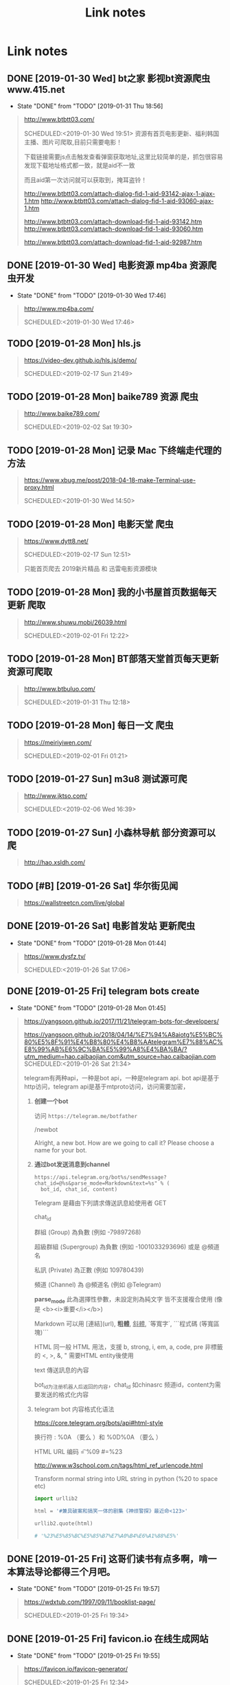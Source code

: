 #+TITLE: Link notes
* Link notes

** DONE [2019-01-30 Wed] bt之家 影视bt资源爬虫 www.415.net
   CLOSED: [2019-01-31 Thu 18:56]
   - State "DONE"       from "TODO"       [2019-01-31 Thu 18:56]
  #+BEGIN_QUOTE
  http://www.btbtt03.com/ 

  SCHEDULED:<2019-01-30 Wed 19:51>
  资源有首页电影更新、福利韩国主播、图片可爬取,目前只需要电影！

  下载链接需要js点击触发查看弹窗获取地址,这里比较简单的是，抓包很容易发现下载地址格式都一致，就是aid不一致

  而且aid第一次访问就可以获取到，掩耳盗铃！

  http://www.btbtt03.com/attach-dialog-fid-1-aid-93142-ajax-1-ajax-1.htm
  http://www.btbtt03.com/attach-dialog-fid-1-aid-93060-ajax-1.htm

  http://www.btbtt03.com/attach-download-fid-1-aid-93142.htm
  http://www.btbtt03.com/attach-download-fid-1-aid-93060.htm

  http://www.btbtt03.com/attach-download-fid-1-aid-92987.htm
  
  
  #+END_QUOTE

** DONE [2019-01-30 Wed] 电影资源 mp4ba 资源爬虫开发
   CLOSED: [2019-01-30 Wed 17:46]
   - State "DONE"       from "TODO"       [2019-01-30 Wed 17:46]
  #+BEGIN_QUOTE
  http://www.mp4ba.com/ 

  SCHEDULED:<2019-01-30 Wed 17:46>
  
  #+END_QUOTE

** TODO [2019-01-28 Mon] hls.js 
  #+BEGIN_QUOTE
  https://video-dev.github.io/hls.js/demo/ 

  SCHEDULED:<2019-02-17 Sun 21:49>
  
  #+END_QUOTE

** TODO [2019-01-28 Mon] baike789 资源 爬虫
  #+BEGIN_QUOTE
  http://www.baike789.com/ 

  SCHEDULED:<2019-02-02 Sat 19:30>
  
  #+END_QUOTE

** TODO [2019-01-28 Mon] 记录 Mac 下终端走代理的方法
  #+BEGIN_QUOTE
  https://www.xbug.me/post/2018-04-18-make-Terminal-use-proxy.html 

  SCHEDULED:<2019-01-30 Wed 14:50>
  
  #+END_QUOTE

** TODO [2019-01-28 Mon] 电影天堂 爬虫
  #+BEGIN_QUOTE
  https://www.dytt8.net/ 

  SCHEDULED:<2019-02-17 Sun 12:51>
  
  只能首页爬去 2019新片精品 和 迅雷电影资源模块
  
  #+END_QUOTE

** TODO [2019-01-28 Mon] 我的小书屋首页数据每天更新 爬取
  #+BEGIN_QUOTE
  http://www.shuwu.mobi/26039.html 

  SCHEDULED:<2019-02-01 Fri 12:22>
  
  #+END_QUOTE

** TODO [2019-01-28 Mon] BT部落天堂首页每天更新资源可爬取
  #+BEGIN_QUOTE
  http://www.btbuluo.com/ 

  SCHEDULED:<2019-01-31 Thu 12:18>
  
  #+END_QUOTE

** TODO [2019-01-28 Mon] 每日一文 爬虫
  #+BEGIN_QUOTE
  https://meiriyiwen.com/ 

  SCHEDULED:<2019-02-01 Fri 01:21>
  
  #+END_QUOTE

** TODO [2019-01-27 Sun] m3u8 测试源可爬
  #+BEGIN_QUOTE
  http://www.jktso.com/ 

  SCHEDULED:<2019-02-06 Wed 16:39>
  
  #+END_QUOTE

** TODO [2019-01-27 Sun] 小森林导航 部分资源可以爬
   SCHEDULED: <2019-02-02 Sat>
  #+BEGIN_QUOTE
  http://hao.xsldh.com/ 

  
  #+END_QUOTE

** TODO [#B] [2019-01-26 Sat] 华尔街见闻
   SCHEDULED: <2019-01-31 Thu>
  #+BEGIN_QUOTE
  https://wallstreetcn.com/live/global 

  
  #+END_QUOTE

** DONE [2019-01-26 Sat] 电影首发站 更新爬虫
   CLOSED: [2019-01-28 Mon 01:44]
   - State "DONE"       from "TODO"       [2019-01-28 Mon 01:44]
  #+BEGIN_QUOTE
  https://www.dysfz.tv/ 

  SCHEDULED:<2019-01-26 Sat 17:06>
  
  #+END_QUOTE
** DONE [2019-01-25 Fri] telegram bots create
   CLOSED: [2019-01-28 Mon 01:45]
   - State "DONE"       from "TODO"       [2019-01-28 Mon 01:45]
  #+BEGIN_QUOTE
  https://yangsoon.github.io/2017/11/21/telegram-bots-for-developers/ 

  https://yangsoon.github.io/2018/04/14/%E7%94%A8aiotg%E5%BC%80%E5%8F%91%E4%B8%80%E4%B8%AAtelegram%E7%88%AC%E8%99%AB%E6%9C%BA%E5%99%A8%E4%BA%BA/?utm_medium=hao.caibaojian.com&utm_source=hao.caibaojian.com
  SCHEDULED:<2019-01-26 Sat 21:34>

  
  telegram有两种api，一种是bot api，一种是telegram api.
  bot api是基于http访问，telegram api是基于mtproto访问，访问需要加密，

  

1. *创建一个bot*

  访问 =https://telegram.me/botfather=

  /newbot 

  Alright, a new bot. How are we going to call it? Please choose a name for your bot.
2. *通过bot发送消息到channel*
   
   =https://api.telegram.org/bot%s/sendMessage?chat_id=@%s&parse_mode=Markdown&text=%s" % (
   bot_id, chat_id, content)=
   
   Telegram 是藉由下列請求傳送訊息給使用者 GET 

   chat_id

   群組 (Group) 為負數 (例如 -79897268)

   超級群組 (Supergroup) 為負數 (例如 -1001033293696) 或是 @頻道名

   私訊 (Private) 為正數 (例如 109780439)

   頻道 (Channel) 為 @頻道名 (例如 @Telegram)

   *parse_mode* 此為選擇性參數，未設定則為純文字 皆不支援複合使用 (像是 <b><i>重要</i></b>)

   Markdown 可以用 [連結](url), *粗體*, _斜體_, `等寬字`, ```程式碼 (等寬區塊)``` 
   
   HTML 同一般 HTML 用法，支援 b, strong, i, em, a, code, pre 非標籤的 <, >, &, " 需要HTML entity後使用

   text 傳送訊息的內容

   bot_id为注册机器人后返回的内容，chat_id 如chinasrc 频道id，content为需要发送的格式化内容
   
3. telegram bot 内容格式化语法   

   https://core.telegram.org/bots/api#html-style

   换行符 :  %0A （要么 \n）和 %0D%0A （要么 \r\n）

   HTML URL 编码 \t = %09  #=%23
   

   http://www.w3school.com.cn/tags/html_ref_urlencode.html

   
   Transform  normal string into  URL string in python (%20 to space etc)
   
   #+BEGIN_SRC python
   import urllib2

   html = '#兼具破案和搞笑一体的剧集《神烦警探》最近命<123>'

   urllib2.quote(html)

   # '%23%E5%85%BC%E5%85%B7%E7%A0%B4%E6%A1%88%E5%'
   #+END_SRC


   
   
   
    

    
  
  #+END_QUOTE

** DONE [2019-01-25 Fri]  这哥们读书有点多啊，啃一本算法导论都得三个月吧。
   CLOSED: [2019-01-25 Fri 19:57]
   - State "DONE"       from "TODO"       [2019-01-25 Fri 19:57]
  #+BEGIN_QUOTE
  https://wdxtub.com/1997/09/11/booklist-page/ 

  SCHEDULED:<2019-01-25 Fri 19:34>
  
  #+END_QUOTE

** DONE [2019-01-25 Fri] favicon.io 在线生成网站
   CLOSED: [2019-01-25 Fri 19:55]
   - State "DONE"       from "TODO"       [2019-01-25 Fri 19:55]
  #+BEGIN_QUOTE

  https://favicon.io/favicon-generator/ 

  SCHEDULED:<2019-01-25 Fri 12:34>
  
  #+END_QUOTE

** TODO [2019-01-24 Thu] orgmode 博客配置文章
  #+BEGIN_QUOTE
  http://www.langdebuqing.com/emacs%20notebook/%E6%90%AD%E5%BB%BA%E6%88%91%E7%9A%84%E7%AC%94%E8%AE%B0%E7%B3%BB%E7%BB%9F.html 

  SCHEDULED:<2019-02-03 Sun 17:19>
  

  #+END_QUOTE

** TODO [2019-01-23 Wed] Jinja2 模板语言
   SCHEDULED: <2019-01-30 Wed>
  #+BEGIN_QUOTE
  https://www.kancloud.cn/manual/jinja2/70423 

  
  #+END_QUOTE

** DONE [2019-01-23 Wed] yasnippet 创建模板学习
   CLOSED: [2019-01-23 Wed 16:47]
   - State "DONE"       from "TODO"       [2019-01-23 Wed 16:47]
  #+BEGIN_QUOTE
  https://github.com/joaotavora/yasnippet 

  SCHEDULED:<2019-01-23 Wed 12:09>
  
  yasnippet official snippet collections
  
  https://github.com/AndreaCrotti/yasnippet-snippets
  
  #+END_QUOTE

** DONE [2019-01-23 Wed] emacs 中英文字体配置文章 
   CLOSED: [2019-01-23 Wed 16:47]
   - State "DONE"       from "TODO"       [2019-01-23 Wed 16:47]
  #+BEGIN_QUOTE
  http://zhuoqiang.me/torture-emacs.html 

  SCHEDULED:<2019-01-23 Wed 11:51>
  
  #+END_QUOTE

** TODO [2019-01-18 Fri] Jabber.el  an XMPP client for Emacs
  #+BEGIN_QUOTE
  https://www.emacswiki.org/emacs/JabberEl 

  https://zhuanlan.zhihu.com/p/43449986
  SCHEDULED:<2019-01-28 Mon 12:00>
  
  #+END_QUOTE

** TODO [2019-01-18 Fri] common lisp 简体中文
   SCHEDULED: <2019-01-30 Wed>

  #+BEGIN_QUOTE
  https://acl.readthedocs.io/en/latest/zhCN/index.html 

  
  #+END_QUOTE

** DONE [2019-01-16 Wed] 不错的es查询语句分析
   CLOSED: [2019-01-23 Wed 16:23]
   - State "DONE"       from "TODO"       [2019-01-23 Wed 16:23]
  #+BEGIN_QUOTE
  https://www.cnblogs.com/elaron/p/7699623.html 

  SCHEDULED:<2019-01-19 Sat 11:36>
  
  #+END_QUOTE

** DONE [2019-01-15 Tue] fluentd plugins 
   CLOSED: [2019-01-15 Tue 19:33]
   - State "DONE"       from "TODO"       [2019-01-15 Tue 19:33]
  #+BEGIN_QUOTE
  https://www.fluentd.org/plugins 

  fluentd regular expression editor

  http://fluentular.herokuapp.com/

  #+BEGIN_SRC python
  ^\[(?<date>[^ ]* [^\,]*)\]\[(?<log_level>.*)\]\[(?<client_ip>.*)\]\[(?<auth_key>.*)\]\[(?<uri>.*)\]\[(?<http_method>.*)\]\[(?<query_data>.*)\]\[(?<file>[^\:]*)\: (?<line>\d+)\: (?<func>\S+)\] - \[(?<msg>.*)\]$

  [2019-01-15 19:03:28 +0800][INFO][ client_ip][auth_key][uri][http_method][query_data][/usr/lib/python2.7//_internal.py: 88: _log] - [172.24.67.146 - - [15/Jan/2019 19:03:28] "POST //1.1" 200 -]

  format='[%(asctime)s][%(levelname)s]' +
  '[ client_ip][auth_key][uri][http_method][query_data]' +
  '[%(pathname)s: %(lineno)s: %(funcName)s] - [%(message)s]',


  #+END_SRC

  - *debug*

    : vim /opt/td-agent/embedded/lib/ruby/gems/2.4.0/gems/fluent-plugin-kafka-0.7.4/lib/fluent/plugin/out_kafka_buffered.rb

    334的trace 改成warn,来查看匹配日志

  SCHEDULED:<2019-01-25 Fri 15:02>
  
  #+END_QUOTE

** DONE [2019-01-15 Tue] install virtualbox in mac 
   CLOSED: [2019-01-15 Tue 12:38]
   - State "DONE"       from "TODO"       [2019-01-15 Tue 12:38]
  #+BEGIN_QUOTE
  https://www.virtualbox.org/wiki/Downloads 

  SCHEDULED:<2019-01-15 Tue 10:54>

  - support usb2.0 and usb3.0

    VirtualBox 6.0.0 Oracle VM VirtualBox Extension Pack

  - install winxp

    iso download : https://msdn.itellyou.cn/
    
    MRX3F-47B9T-2487J-KWKMF-RPWBY
  
  #+END_QUOTE

** DONE python gevent learn
   CLOSED: [2019-01-13 Sun 04:43]
   - State "DONE"       from "TODO"       [2019-01-13 Sun 04:43]
  #+BEGIN_QUOTE
  http://sdiehl.github.io/gevent-tutorial/ 

  

  SCHEDULED:<2019-01-13 Sun 03:15>
  
  #+END_QUOTE

** DONE 如何使用org-mode 添加音乐专辑
   CLOSED: [2019-01-24 Thu 12:22]
   - State "DONE"       from "TODO"       [2019-01-24 Thu 12:22] \\
     还是需要通过channel分享,最快捷的消息,才是最有价值的消息
  #+BEGIN_QUOTE
  https://orgmode.org/manual/Property-syntax.html 

  SCHEDULED:<2019-01-23 Wed 01:55>
  
  #+END_QUOTE

** TODO hackthebox 邀请码
  #+BEGIN_QUOTE
  https://www.hackthebox.eu/ 

  SCHEDULED:<2019-05-16 Wed 19:27>
  

  #+END_QUOTE

** DONE problem-solving-with-algorithms-and-data-structure-using-python 
   CLOSED: [2019-01-14 Mon 10:07]
  #+BEGIN_QUOTE
  https://facert.gitbooks.io/python-data-structure-cn/ 

  SCHEDULED:<2019-01-13 Sat 14:38>
  
  #+END_QUOTE

** TODO flask 系列
  #+BEGIN_QUOTE
  https://foofish.net/flask-resource.html 

  
  #+END_QUOTE

** DONE aria2 配置
   CLOSED: [2019-01-11 Fri 11:24]
   - State "DONE"       from "TODO"       [2019-01-11 Fri 11:24]
  #+BEGIN_QUOTE
  https://github.com/ngosang/trackerslist 

  https://aria2.github.io/manual/en/html/aria2c.html#options

  SCHEDULED:<2019-01-11 Fri 10:40>

  
  
  ~/.aria2 创建文件

  aria2.log （日志，空文件就行）

  aria2.session （下载历史，空文件就行）

  aria2.conf （配置文件）

  HideRun.vbs （隐藏cmd窗口运行用到的）

  : aria2c --enable-rpc --rpc-listen-all

  *dht* 

  找个热门种子(千万建议是种子，而不是磁力链接)，然后下一波，挂着做种，过几个小时后退出Aria2，
  或者等Aria2会话自动保存，你会发现dht.dat从空文件变成有数据了
  
  #+END_QUOTE

** DONE mac 系统文件过大
   CLOSED: [2019-01-11 Fri 11:11]

   - State "DONE"       from "TODO"       [2019-01-11 Fri 11:11]
  #+BEGIN_QUOTE
  https://blog.csdn.net/hu434587115/article/details/72874811 

  SCHEDULED:<2019-01-11 Fri 10:27>

  1. 清理应用缓存文件（8G）
  
     rm -rf ~/Library/Caches/*


     
  
  #+END_QUOTE

** DONE sync + bt source
   CLOSED: [2019-01-15 Tue 12:39]
   - State "DONE"       from "TODO"       [2019-01-15 Tue 12:39]
  #+BEGIN_QUOTE
  http://wherebt.com/ 

  SCHEDULED:<2019-01-15 Tue 22:03>
  
  #+END_QUOTE

** TODO 小米路由配置aria2
   :PROPERTIES:
   :END:
  #+BEGIN_QUOTE
  https://www.jianshu.com/p/a23330cf8ee8 

  SCHEDULED:<2019-01-29 Tue 11:58>
  
  #+END_QUOTE

** DONE pyim 中文库和中文字体配置
   CLOSED: [2019-01-13 Sun 00:21]
   - State "DONE"       from "TODO"       [2019-01-13 Sun 00:21]
  #+BEGIN_QUOTE
  https://github.com/redguardtoo/emacs.d#saveload-windows-layout 

  下载pyim个人字典后 c-\\ 来回切换输入中英文真的很方便
  
  唯一需要做的就是记住pyim的快捷键

  SCHEDULED:<2019-01-12 Thu 16:56>
  
  #+END_QUOTE

** TODO exwm 能否支持管理mpv和pdf阅读

  #+BEGIN_QUOTE
  https://wiki.archlinux.org/index.php/EXWM 

  SCHEDULED:<2019-01-29 Wed 16:42>
  
  #+END_QUOTE

** DONE 端口转发
   CLOSED: [2019-01-23 Wed 17:48] SCHEDULED: <2019-01-23 Wed>
   - State "DONE"       from "TODO"       [2019-01-23 Wed 17:48]

#+BEGIN_QUOTE

   https://mp.weixin.qq.com/s/8HeeDC5x5xozElN8GzQLLw 

   #+ATTR_HTML: :width 60% :height 60% 
   [[file:images/screenshot/20190123165958.png]]
  
   *三种端口转发的方法,socat,iptables,ssh*
  
   socat是一个很强大的socket工具，这里我们拿来做端口转向，需要在B机器上运行：

   : socat -d -d TCP4-LISTEN:8080,reuseaddr,fork,su=nobody TCP4:c_ip:80

   这样，我们通过A访问B的8080端口的时候，就会访问到C的80端口了，如图上半部分所示

   iptables是大名鼎鼎的linux下的防火墙，也可以做端口转向，在B机器上运行：
  
   : iptables -t nat -A PREROUTING -d b_ip -p tcp --dport 80 -j DNAT --to-destination c_ip:8080
 
   : iptables -t nat -A POSTROUTING -d c_ip -p tcp --dport 8080 -j SNAT --to--source b_ip

   ssh就不多说了，对应的场景是图上最下面的部分，需要在B上ssh登录C，中间创建一个转发隧道：

   : ssh -gfNL 8080:d_ip:80 root@c_ip

#+END_QUOTE

** DONE pyim 拼音输入法
   CLOSED: [2019-01-18 Fri 11:11]
   - State "DONE"       from "TODO"       [2019-01-18 Fri 11:11]
  #+BEGIN_QUOTE
  
  https://github.com/tumashu/pyim#org4a82653 

  SCHEDULED:<2019-01-17 Thu 14:20>
  
  #+BEGIN_VERSE
  C-n 或 M-n 或 + 或 .	向下翻页
  C-p 或 M-p 或 - 或 ,	向上翻页
  C-f	选择下一个备选词
  C-b	选择上一个备选词
  SPC	确定输入
  RET 或 C-m	字母上屏
  C-c	取消输入
  C-g	取消输入并保留已输入的中文
  TAB	模糊音调整
  DEL 或 BACKSPACE	删除最后一个字符
  C-DEL 或 C-BACKSPACE	删除最后一个拼音
  M-DEL 或 M-BACKSPACE	删除最后一个拼音
  #+END_VERSE

  #+END_QUOTE

** TODO  尾递归 DECORATOR 
   SCHEDULED: <2019-01-24 Thu>
  #+BEGIN_QUOTE
  http://code.activestate.com/recipes/474088-tail-call-optimization-decorator/ 

  
  #+END_QUOTE

** TODO emacs video playlist

  #+BEGIN_QUOTE
  https://www.zhihu.com/question/20239473 

  SCHEDULED:<2019-01-26 Sun 04:50>
  
  #+END_QUOTE

** DONE A Screencast Video About Advanced Featurs of Emacs Org Mode
   CLOSED: [2019-01-28 Mon 01:46]
   - State "DONE"       from "TODO"       [2019-01-28 Mon 01:46]
  #+BEGIN_QUOTE
  https://karl-voit.at/2018/12/08/niklas-carlsson-video/ 

  SCHEDULED:<2019-01-27  04:35>
  
  #+END_QUOTE

** DONE emacs learn video list
   CLOSED: [2019-01-28 Mon 01:46]
   - State "DONE"       from "TODO"       [2019-01-28 Mon 01:46]
  #+BEGIN_QUOTE
  http://emacslife.com/videos.html 

  SCHEDULED:<2019-01-27 Mon 04:33>
  
  #+END_QUOTE

** UNDO elfeed Emacs Web Feed Reader
   CLOSED: [2019-01-23 Wed 16:38]
   - State "UNDO"       from "TODO"       [2019-01-23 Wed 16:38] \\
     目前没有rss强烈需求
  #+BEGIN_QUOTE
  https://github.com/skeeto/elfeed 

  SCHEDULED:<2019-01-21 Tue 01:43>
  
  #+END_QUOTE

** UNDO Sacha Chua emacs news 
   CLOSED: [2019-01-23 Wed 16:39]
   - State "UNDO"       from "TODO"       [2019-01-23 Wed 16:39]
  #+BEGIN_QUOTE
  http://sachachua.com/blog/ 

  SCHEDULED:<2019-01-27 16:02>
  
  #+END_QUOTE

** DONE Using Emacs Series
   CLOSED: [2019-01-23 Wed 16:23]
   - State "DONE"       from "TODO"       [2019-01-23 Wed 16:23]
  #+BEGIN_QUOTE
  https://cestlaz.github.io/stories/emacs/ 

  SCHEDULED:<2019-01-19 Sun 14:52>
  
  #+END_QUOTE

** DONE Swaroop, The Dreamer 
   CLOSED: [2019-01-15 Tue 12:38]
   - State "DONE"       from "TODO"       [2019-01-15 Tue 12:38]
  #+BEGIN_QUOTE
  https://swaroopch.com/about/ 

  SCHEDULED:<2019-01-15 Sat 12:35>
  
  #+END_QUOTE

** DONE Sams Teach Yourself Emacs in 24 Hours                                
   CLOSED: [2019-01-24 Thu 12:29]
   :PROPERTIES:
   :LAST_REPEAT: [2019-01-24 Thu 12:28]
   :END:

   - State "DONE"       from "TODO"       [2019-01-24 Thu 12:29]
  #+BEGIN_QUOTE
  http://www.emacs.uniyar.ac.ru/doc/em24h/ 

  SCHEDULED:<2019-01-25 Fri 00:00>
  
  #+END_QUOTE

** DONE emacs python ide config
   CLOSED: [2019-01-23 Wed 16:10]
   - State "DONE"       from "TODO"       [2019-01-23 Wed 16:10]
  #+BEGIN_QUOTE
  https://steelkiwi.com/blog/emacs-configuration-working-python/ 

  https://github.com/Nanue1/dot-emacs 

  SCHEDULED:<2019-01-24 Fri 21:41>

   anaconda-mode 是 spacemacs 使用的跳转module

   https://kevinjiang.info/2018/03/20/Emacs%E4%B8%8BPython%E5%BC%80%E5%8F%91%E9%85%8D%E7%BD%AE/

   https://github.com/proofit404/anaconda-mode

   M-.	anaconda-mode-find-definitions	跳转到定义处。如果不使用anaconda-mode，则是绑定到elpy的elpy-goto-definition，elpy有时候工作得不是很好

   M-?	anaconda-mode-show-doc	在另外一个window中显示光标当前所在位置符号的文档

   M-,	anaconda-mode-find-assignments	跳转到变量赋值位置

   M-r	anaconda-mode-find-references	在另外一个window中显示光标当前所在位置变量的所有引用

   M-*	anaconda-mode-go-back	返回上一个位置

   
  
  #+END_QUOTE

** DONE approach for structuring a Flask RESTPlus web application 
   CLOSED: [2019-01-15 Tue 10:48]
   - State "DONE"       from "TODO"       [2019-01-15 Tue 10:48]
  #+BEGIN_QUOTE
  https://medium.freecodecamp.org/structuring-a-flask-restplus-web-service-for-production-builds-c2ec676de563 

  SCHEDULED:<2018-12-31 Mon 21:17>
  
  #+END_QUOTE

** TODO python黑魔法---上下文管理器 contextor
  #+BEGIN_QUOTE
  https://www.jianshu.com/p/d53449f9e7e0 

  SCHEDULED:<2019-01-01 Tue 15:15>
  
  #+END_QUOTE

** DONE python 进阶
   CLOSED: [2019-01-11 Fri 12:41] SCHEDULED: <2019-01-09 Wed>
   :PROPERTIES:
   :LAST_REPEAT: [2019-01-09 Wed 14:00]
   :END:
   - State "DONE"       from "TODO"       [2019-01-11 Fri 12:41]
   - State "DONE"       from "TODO"       [2019-01-09 Wed 14:00]
  #+BEGIN_QUOTE
  https://eastlakeside.gitbooks.io/interpy-zh/content/context_managers/handle_exception.html 

  
  #+END_QUOTE

** DONE telegram Proxy sponsor channel set
   CLOSED: [2018-12-31 Mon 14:05]
   - State "DONE"       from "TODO"       [2018-12-31 Mon 14:05]
  #+BEGIN_QUOTE

  
  https://blog.jazinbaz.in/en/2018/06/creating-your-own-official-mtproto-proxy-with-channel-promotion-very-easy-way.html 

  https://github.com/p1ratrulezzz/MTProxy-1

  https://hub.docker.com/r/telegrammessenger/proxy/
  
  作者配置mtpro代理思路不错

  : echo "ulimit -SHn 1048576" >> /etc/rc.local

  sock连接过多导致mtpro代理无法正常转发，可以调大文件句柄

  Proxy sponsor channel set :
  
  
  利用Telegram bot @MTProxybot,按照提示说明一步一步配置,等待一小时即可
  
  =newproxy=

  =myproxies=

  =edit promotion=

  个人搭建公益代理: 

  =https://t.me/proxy?server=139.180.192.255&port=443&secret=62b1466f8b1860fd9d2c80f5585971c6=

  


  
  
  
  
  DEADLINE:<2018-12-31 Mon 12:13>
  
  #+END_QUOTE

** TODO flask  源码解读
  #+BEGIN_QUOTE
  https://amberno1111.github.io/tags/Flask/ 

 SCHEDULED: <2018-12-30 ++1d Sun 19:48>
  
  #+END_QUOTE

** UNDO 添加github搜索快捷键辅助github pomodoro task
   CLOSED: [2018-12-31 Mon 14:05]
   - State "UNDO"       from "TODO"       [2018-12-31 Mon 14:05]
  #+BEGIN_QUOTE
  https://github.com/topics/flask

  DEADLINE:<2018-12-31 Mon 16:55>
  
  #+END_QUOTE

** DONE Python 博客文章知识点不错
   CLOSED: [2019-01-23 Wed 16:24] SCHEDULED: <2019-01-19 Wed>
   :PROPERTIES:
   :LAST_REPEAT: [2019-01-09 Wed 13:59]
   :END:
   - State "DONE"       from "TODO"       [2019-01-23 Wed 16:24]
   - State "DONE"       from "TODO"       [2019-01-09 Wed 13:59]
  #+BEGIN_QUOTE
  https://wdxtub.com/2016/03/24/thinking-in-python/
  
  #+END_QUOTE

** DONE python pomodoro task
   CLOSED: [2019-01-13 Sun 00:32] SCHEDULED: <2019-01-10 Thu>
   :PROPERTIES:
   :LAST_REPEAT: [2019-01-09 Wed 14:01]
   :END:
   - State "DONE"       from "TODO"       [2019-01-13 Sun 00:32]
   - State "DONE"       from "TODO"       [2019-01-09 Wed 14:01]
   - State "DONE"       from "TODO"       [2018-12-30 Sun 15:05]
   - State "TODO"       from "DONE"       [2018-12-30 Sun 15:04]
   - State "DONE"       from "TODO"       [2018-12-30 Sun 14:35]
   - State "DONE"       from "TODO"       [2018-12-29 Sat 19:49]
  #+BEGIN_QUOTE
  https://zhuanlan.zhihu.com/p/32818342
  https://zhuanlan.zhihu.com/p/42628522
  #+END_QUOTE
** DONE github pomodoro task
   CLOSED: [2019-01-04 Fri 10:50] SCHEDULED: <2018-12-31 Mon>
   :PROPERTIES:
   :LAST_REPEAT: [2018-12-30 Sun 15:09]
   :END:
   - State "DONE"       from "TODO"       [2019-01-04 Fri 10:50]
   - State "DONE"       from "TODO"       [2018-12-30 Sun 15:09]
   - State "DONE"       from "TODO"       [2018-12-29 Sat 19:50]
   - State "DONE"       from "TODO"       [2018-12-29 Sat 12:02]
  #+BEGIN_QUOTE
  https://github.com/Nanue1
  
  #+END_QUOTE

** DONE 抽时间研究下这位老大爷的emacs博客
   CLOSED: [2019-01-15 Tue 10:47] SCHEDULED: <2019-01-14 Fri>
   - State "DONE"       from "TODO"       [2019-01-15 Tue 10:47] \\
     about 的联系方式写的不错 irc
   #+BEGIN_QUOTE
   https://hack.org/mc/blog/pomodoro.html
   #+END_QUOTE

** DONE 研究下人生发财靠康波 理论 
   CLOSED: [2018-12-26 Wed 18:06] DEADLINE: <2018-12-27 Thu>
   - State "DONE"       from "TODO"       [2018-12-26 Wed 18:06]
     #+BEGIN_QUOTE
     https://zhuanlan.zhihu.com/p/30688238
     [2018-12-25 Tue 16:19]
     康德拉季耶夫周期：1926年俄国经济学家康德拉季耶夫提出的一种为期50-60年的经济周期。

     踏准经济周期才能更容易逆袭，老铁你听懂了吗？

     五、对于未来投资的建议

     1、在未来的投资目标：

     未来五年是资产的下降期，这个时候大家尽量持有流动性好的资产，而不要持有流动性不好的资产。资产要求：
     第一目标是保值，第二是流动性。这两个是未来五年大家在投资时应该注意的一个最核心的问题。

     2、现状预测：

     2019年是中国经济的最差年景，在另一套理论中也是可以解释的。所以美元现在还没有到达这波牛市的高点，这
     波高点应该在明年中期。明年上半年美国也会出现滞胀，那时候美联储会连续加息，流动性会出问题，美国经济
     掉头往下，通胀掉头往下，就会出现经济的调整。这就是2017年的中期可以看到的。

     3、风险控制：
     
     2018年到2019年是康波周期的万劫不复之年，60年当中的最差阶段，所以一定要控制18、19年的风险。在此之前
     做好充分的现金准备，现在可以发债，五年之后还有现金。

     4、人生规划：2016年至2017年卖掉投资性房地产和新三板股权，买进黄金，休假两年，2019年重新开始。

     五色土认为：在休假的两年中，人可以休息，资金可以继续赚取不动产抵押理财利息。
     #+END_QUOTE

** DONE 豆瓣评分9.0以上专辑聆听
   CLOSED: [2019-01-15 Tue 12:39]
   :PROPERTIES:
   :LAST_REPEAT: [2019-01-13 Sun 00:48]
   :END:
   - State "DONE"       from "TODO"       [2019-01-15 Tue 12:39]
   - State "DONE"       from "TODO"       [2019-01-13 Sun 00:48] \\
     Inside Llewyn Davis

     1. Hang Me, Oh Hang Me - By Oscar Isaac
     2. Fare Thee Well (Dink's Song) - By Marcus Mumford & Oscar Isaac
     3. The Last Thing on My Mind - By Stark Sands With Punch Brothers
     4. Five Hundred Miles - By Justin Timberlake, Carey Mulligan & Stark Sands
     5. Please Mr. Kennedy - By Justin Timberlake, Oscar Isaac & Adam Driver
     6. Green, Green Rocky Road - By Oscar Isaac
     7. The Death of Queen Jane - By Oscar Isaac
     8. The Roving Gambler (With The Down Hill Strugglers) - By John Cohen
     9. The Shoals of Herring (With Punch Brothers) - By Oscar Isaac
     10. The Auld Triangle - By Chris Thile, Chris Eldridge, Marcus Mumford, Justin Timberlake & Gabe Witcher
     11. The Storms Are on the Ocean - By Nancy Blake
     12. Fare Thee Well (Dink's Song) - By Oscar Isaac
     13. Farewell (unreleased studio version) - By Bob Dylan
     14. Green, Green Rocky Road - By Dave Van Ronk
     
   #+BEGIN_QUOTE
   SCHEDULED: <2019-01-15 Tue .1w>
   :PROPERTIES:
   :LAST_REPEAT: [2018-12-25 Tue 13:14]
   :END:
   - State "DONE"       from "TODO"       [2018-12-25 Tue 13:14] \\
     专辑：我去2000年
     
     曲目 
     
     1. NEW BOY
     2. 妈妈，我..
     3. 在希望的田野上
     4. 那些花儿
     5. 我去2000年
     6. 旅途
     7. 别，千万别
     8. 白桦树
     9. 活着
     10. 召唤
     11. 九月
     12. 火车开往冬天
   https://www.douban.com/doulist/241262/?start=0&sort=seq&playable=0&sub_type=
 
   [2018-12-25 Tue 11:54]
   #+END_QUOTE

** DONE spacemacs rocks git  config 
   #+BEGIN_QUOTE
   CLOSED: [2018-12-25 Tue 11:36] DEADLINE: <2018-12-25 Tue> SCHEDULED: <2018-12-24 Mon>

   - State "DONE"       from "TODO"       [2018-12-25 Tue 11:36] \\
     zilongshanren 配置前半部分不定义hacking enacs 1-7 都仔细看过了，很多配置和使用emacs的细节很受用，*推荐*
     
   https://github.com/zilongshanren/emacs.d/blob/develop/lisp/init-org.el
 
   [2018-12-24 Mon 13:51]

   #+END_QUOTE


 
 
 
 
   